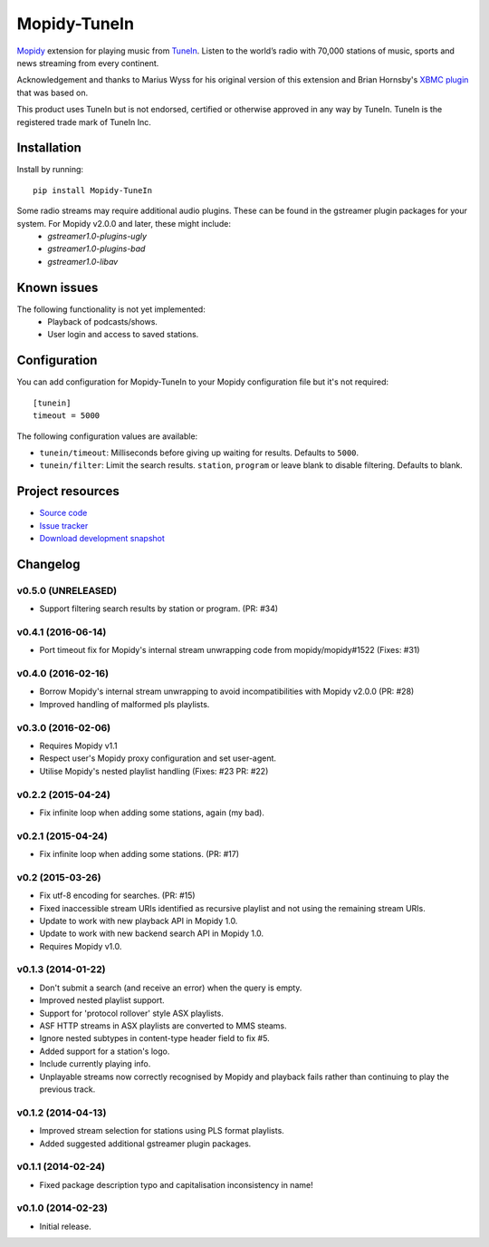 *************
Mopidy-TuneIn
*************

.. image:: https://img.shields.io/pypi/v/Mopidy-TuneIn.svg?style=flat
    :target: https://pypi.python.org/pypi/Mopidy-TuneIn/
    :alt: Latest PyPI version

.. image:: https://img.shields.io/pypi/dm/Mopidy-TuneIn.svg?style=flat
    :target: https://pypi.python.org/pypi/Mopidy-TuneIn/
    :alt: Number of PyPI downloads

.. image:: https://img.shields.io/travis/kingosticks/mopidy-tunein/develop.svg?style=flat
    :target: https://travis-ci.org/kingosticks/mopidy-tunein
    :alt: Travis CI build status

.. image:: https://img.shields.io/coveralls/kingosticks/mopidy-tunein/develop.svg?style=flat
   :target: https://coveralls.io/r/kingosticks/mopidy-tunein?branch=master
   :alt: Test coverage

`Mopidy <http://www.mopidy.com/>`_ extension for playing music from
`TuneIn <http://www.tunein.com>`_. Listen to the world’s radio with 70,000 stations of music, 
sports and news streaming from every continent.

Acknowledgement and thanks to Marius Wyss for his original version of this extension and Brian Hornsby's 
`XBMC plugin <https://github.com/brianhornsby/plugin.audio.tuneinradio>`_ that was based on. 

This product uses TuneIn but is not endorsed, certified or otherwise approved in any way by TuneIn. 
TuneIn is the registered trade mark of TuneIn Inc.


Installation
============

Install by running::

    pip install Mopidy-TuneIn

.. Or, if available, install the Debian/Ubuntu package from `apt.mopidy.com
.. <http://apt.mopidy.com/>`_.

Some radio streams may require additional audio plugins. These can be found in the gstreamer plugin packages for your system. For Mopidy v2.0.0 and later, these might include:
 * `gstreamer1.0-plugins-ugly`
 * `gstreamer1.0-plugins-bad`
 * `gstreamer1.0-libav`


Known issues
============

The following functionality is not yet implemented:
 * Playback of podcasts/shows.
 * User login and access to saved stations.


Configuration
=============

You can add configuration for
Mopidy-TuneIn to your Mopidy configuration file but it's not required::

    [tunein]
    timeout = 5000

The following configuration values are available:

- ``tunein/timeout``: Milliseconds before giving up waiting for results. Defaults to ``5000``.
- ``tunein/filter``:  Limit the search results. ``station``, ``program`` or leave blank to disable filtering. Defaults to blank.


Project resources
=================

- `Source code <https://github.com/kingosticks/mopidy-tunein>`_
- `Issue tracker <https://github.com/kingosticks/mopidy-tunein/issues>`_
- `Download development snapshot <https://github.com/kingosticks/mopidy-tunein/tarball/master#egg=Mopidy-TuneIn-dev>`_


Changelog
=========

v0.5.0 (UNRELEASED)
-------------------

- Support filtering search results by station or program. (PR: #34)

v0.4.1 (2016-06-14)
-------------------

- Port timeout fix for Mopidy's internal stream unwrapping code from mopidy/mopidy#1522 (Fixes: #31)

v0.4.0 (2016-02-16)
-------------------

- Borrow Mopidy's internal stream unwrapping to avoid incompatibilities with Mopidy v2.0.0 (PR: #28)
- Improved handling of malformed pls playlists.

v0.3.0 (2016-02-06)
-------------------

- Requires Mopidy v1.1
- Respect user's Mopidy proxy configuration and set user-agent.
- Utilise Mopidy's nested playlist handling (Fixes: #23 PR: #22)

v0.2.2 (2015-04-24)
-------------------

- Fix infinite loop when adding some stations, again (my bad).

v0.2.1 (2015-04-24)
-------------------

- Fix infinite loop when adding some stations. (PR: #17)

v0.2 (2015-03-26)
-------------------

- Fix utf-8 encoding for searches. (PR: #15)
- Fixed inaccessible stream URIs identified as recursive playlist and not using the remaining stream URIs.
- Update to work with new playback API in Mopidy 1.0.
- Update to work with new backend search API in Mopidy 1.0.
- Requires Mopidy v1.0.

v0.1.3 (2014-01-22)
-------------------

- Don't submit a search (and receive an error) when the query is empty.
- Improved nested playlist support.
- Support for 'protocol rollover' style ASX playlists.
- ASF HTTP streams in ASX playlists are converted to MMS steams.
- Ignore nested subtypes in content-type header field to fix #5.
- Added support for a station's logo.
- Include currently playing info.
- Unplayable streams now correctly recognised by Mopidy and playback fails rather than continuing to play the previous track.

v0.1.2 (2014-04-13)
-------------------

- Improved stream selection for stations using PLS format playlists.
- Added suggested additional gstreamer plugin packages. 

v0.1.1 (2014-02-24)
-------------------

- Fixed package description typo and capitalisation inconsistency in name!

v0.1.0 (2014-02-23)
-------------------

- Initial release.

